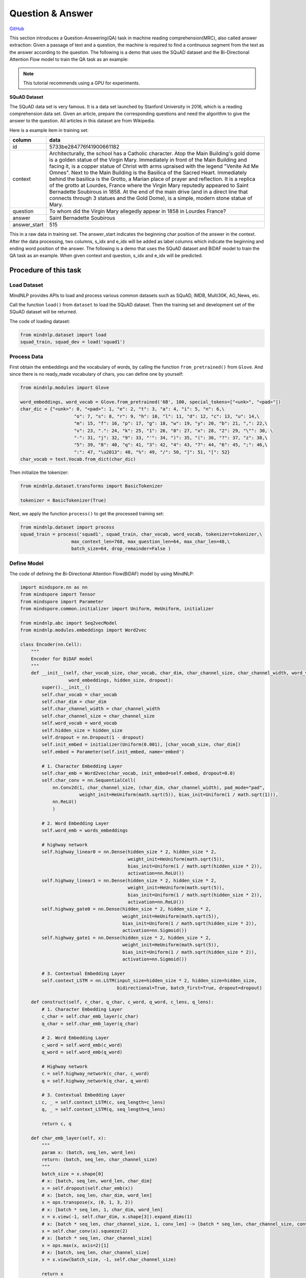 Question & Answer
=================

`GitHub <https://github.com/mindspore-lab/mindnlp/blob/master/examples/question_answer.py>`__

This section introduces a Question-Answering(QA) task in machine reading
comprehension(MRC), also called answer extraction: Given a passage of
text and a question, the machine is required to find a continuous
segment from the text as the answer according to the question. The
following is a demo that uses the SQuAD dataset and the Bi-Directional
Attention Flow model to train the QA task as an example:

.. note::

    This tutorial recommends using a GPU for experiments.

**SQuAD Dataset**

The SQuAD data set is very famous. It is a data set launched by Stanford
University in 2016, which is a reading comprehension data set. Given an
article, prepare the corresponding questions and need the algorithm to
give the answer to the question. All articles in this dataset are from
Wikipedia.

Here is a example item in training set:

+--------------+-----------------------------------------------------------+
|    column    | data                                                      |
+==============+===========================================================+
|    id        | 5733be284776f41900661182                                  |
+--------------+-----------------------------------------------------------+
|   context    | Architecturally, the school has a Catholic character.     |
|              | Atop the Main Building's gold dome is a golden statue of  |
|              | the Virgin Mary. Immediately in front of the Main         |
|              | Building and facing it, is a copper statue of Christ with |
|              | arms upraised with the legend "Venite Ad Me Omnes". Next  |
|              | to the Main Building is the Basilica of the Sacred Heart. |
|              | Immediately behind the basilica is the Grotto, a Marian   |
|              | place of prayer and reflection. It is a replica of the    |
|              | grotto at Lourdes, France where the Virgin Mary reputedly |
|              | appeared to Saint Bernadette Soubirous in 1858. At the    |
|              | end of the main drive (and in a direct line that connects |
|              | through 3 statues and the Gold Dome), is a simple, modern |
|              | stone statue of Mary.                                     |
+--------------+-----------------------------------------------------------+
|   question   | To whom did the Virgin Mary allegedly appear in 1858 in   |
|              | Lourdes France?                                           |
+--------------+-----------------------------------------------------------+
|   answer     | Saint Bernadette Soubirous                                |
+--------------+-----------------------------------------------------------+
| answer_start | 515                                                       |
|              |                                                           |
+--------------+-----------------------------------------------------------+

This in a raw data in training set. The answer_start indicates the
beginning char position of the answer in the context. After the data
processing, two columns, s_idx and e_idx will be added as label columns
which indicate the beginning and ending word position of the answer. The
following is a demo that uses the SQuAD dataset and BiDAF model to train
the QA task as an example. When given context and question, s_idx and
e_idx will be predicted.

Procedure of this task
----------------------

Load Dataset
~~~~~~~~~~~~~~~

MindNLP provides APIs to load and process various common datasets such
as SQuAD, IMDB, Multi30K, AG_News, etc.

Call the function ``load()`` from ``dataset`` to load the SQuAD dataset.
Then the training set and development set of the SQuAD dataset will be
returned.

The code of loading dataset:

.. code:: python

   from mindnlp.dataset import load
   squad_train, squad_dev = load('squad1')

Process Data
~~~~~~~~~~~~~~~

First obtain the embeddings and the vocabulary of words, by calling the
function ``from_pretrained()`` from ``Glove``. And since there is no
ready_made vocabulary of chars, you can define one by yourself:

.. code:: python

   from mindnlp.modules import Glove

   word_embeddings, word_vocab = Glove.from_pretrained('6B', 100, special_tokens=["<unk>", "<pad>"])
   char_dic = {"<unk>": 0, "<pad>": 1, "e": 2, "t": 3, "a": 4, "i": 5, "n": 6,\
                       "o": 7, "s": 8, "r": 9, "h": 10, "l": 11, "d": 12, "c": 13, "u": 14,\
                       "m": 15, "f": 16, "p": 17, "g": 18, "w": 19, "y": 20, "b": 21, ",": 22,\
                       "v": 23, ".": 24, "k": 25, "1": 26, "0": 27, "x": 28, "2": 29, "\"": 30, \
                       "-": 31, "j": 32, "9": 33, "'": 34, ")": 35, "(": 36, "?": 37, "z": 38,\
                       "5": 39, "8": 40, "q": 41, "3": 42, "4": 43, "7": 44, "6": 45, ";": 46,\
                       ":": 47, "\u2013": 48, "%": 49, "/": 50, "]": 51, "[": 52}
   char_vocab = text.Vocab.from_dict(char_dic)

Then initialize the tokenizer:

.. code:: python

   from mindnlp.dataset.transforms import BasicTokenizer

   tokenizer = BasicTokenizer(True)

Next, we apply the function ``process()`` to get the processed training
set:

.. code:: python

   from mindnlp.dataset import process
   squad_train = process('squad1', squad_train, char_vocab, word_vocab, tokenizer=tokenizer,\
                      max_context_len=768, max_question_len=64, max_char_len=48,\
                      batch_size=64, drop_remainder=False )

Define Model
~~~~~~~~~~~~~~~

The code of defining the Bi-Directional Attention Flow(BiDAF) model by
using MindNLP:

.. code:: python

   import mindspore.nn as nn
   from mindspore import Tensor
   from mindspore import Parameter
   from mindspore.common.initializer import Uniform, HeUniform, initializer

   from mindnlp.abc import Seq2vecModel
   from mindnlp.modules.embeddings import Word2vec

   class Encoder(nn.Cell):
       """
       Encoder for BiDAF model
       """
       def __init__(self, char_vocab_size, char_vocab, char_dim, char_channel_size, char_channel_width, word_vocab,
                     word_embeddings, hidden_size, dropout):
           super().__init__()
           self.char_vocab = char_vocab
           self.char_dim = char_dim
           self.char_channel_width = char_channel_width
           self.char_channel_size = char_channel_size
           self.word_vocab = word_vocab
           self.hidden_size = hidden_size
           self.dropout = nn.Dropout(1 - dropout)
           self.init_embed = initializer(Uniform(0.001), [char_vocab_size, char_dim])
           self.embed = Parameter(self.init_embed, name='embed')

           # 1. Character Embedding Layer
           self.char_emb = Word2vec(char_vocab, init_embed=self.embed, dropout=0.0)
           self.char_conv = nn.SequentialCell(
               nn.Conv2d(1, char_channel_size, (char_dim, char_channel_width), pad_mode="pad",
                         weight_init=HeUniform(math.sqrt(5)), bias_init=Uniform(1 / math.sqrt(1))),
               nn.ReLU()
               )

           # 2. Word Embedding Layer
           self.word_emb = words_embeddings

           # highway network
           self.highway_linear0 = nn.Dense(hidden_size * 2, hidden_size * 2,
                                           weight_init=HeUniform(math.sqrt(5)),
                                           bias_init=Uniform(1 / math.sqrt(hidden_size * 2)),
                                           activation=nn.ReLU())
           self.highway_linear1 = nn.Dense(hidden_size * 2, hidden_size * 2,
                                           weight_init=HeUniform(math.sqrt(5)),
                                           bias_init=Uniform(1 / math.sqrt(hidden_size * 2)),
                                           activation=nn.ReLU())
           self.highway_gate0 = nn.Dense(hidden_size * 2, hidden_size * 2,
                                         weight_init=HeUniform(math.sqrt(5)),
                                         bias_init=Uniform(1 / math.sqrt(hidden_size * 2)),
                                         activation=nn.Sigmoid())
           self.highway_gate1 = nn.Dense(hidden_size * 2, hidden_size * 2,
                                         weight_init=HeUniform(math.sqrt(5)),
                                         bias_init=Uniform(1 / math.sqrt(hidden_size * 2)),
                                         activation=nn.Sigmoid())

           # 3. Contextual Embedding Layer
           self.context_LSTM = nn.LSTM(input_size=hidden_size * 2, hidden_size=hidden_size,
                                       bidirectional=True, batch_first=True, dropout=dropout)

       def construct(self, c_char, q_char, c_word, q_word, c_lens, q_lens):
           # 1. Character Embedding Layer
           c_char = self.char_emb_layer(c_char)
           q_char = self.char_emb_layer(q_char)

           # 2. Word Embedding Layer
           c_word = self.word_emb(c_word)
           q_word = self.word_emb(q_word)

           # Highway network
           c = self.highway_network(c_char, c_word)
           q = self.highway_network(q_char, q_word)

           # 3. Contextual Embedding Layer
           c, _ = self.context_LSTM(c, seq_length=c_lens)
           q, _ = self.context_LSTM(q, seq_length=q_lens)

           return c, q

       def char_emb_layer(self, x):
           """
           param x: (batch, seq_len, word_len)
           return: (batch, seq_len, char_channel_size)
           """
           batch_size = x.shape[0]
           # x: [batch, seq_len, word_len, char_dim]
           x = self.dropout(self.char_emb(x))
           # x: [batch, seq_len, char_dim, word_len]
           x = ops.transpose(x, (0, 1, 3, 2))
           # x: [batch * seq_len, 1, char_dim, word_len]
           x = x.view(-1, self.char_dim, x.shape[3]).expand_dims(1)
           # x: [batch * seq_len, char_channel_size, 1, conv_len] -> [batch * seq_len, char_channel_size, conv_len]
           x = self.char_conv(x).squeeze(2)
           # x: [batch * seq_len, char_channel_size]
           x = ops.max(x, axis=2)[1]
           # x: [batch, seq_len, char_channel_size]
           x = x.view(batch_size, -1, self.char_channel_size)

           return x

       def highway_network(self, x1, x2):
           """
           param x1: (batch, seq_len, char_channel_size)
           param x2: (batch, seq_len, word_dim)
           return: (batch, seq_len, hidden_size * 2)
           """
           # [batch, seq_len, char_channel_size + word_dim]
           x = ops.concat((x1, x2), axis=-1)
           h = self.highway_linear0(x)
           g = self.highway_gate0(x)
           x = g * h + (1 - g) * x
           h = self.highway_linear1(x)
           g = self.highway_gate1(x)
           x = g * h + (1 - g) * x

           # [batch, seq_len, hidden_size * 2]
           return x


   class Head(nn.Cell):
       """
       Head for BiDAF model
       """
       def __init__(self, hidden_size, dropout):
           super().__init__()
           # 4. Attention Flow Layer
           self.att_weight_c = nn.Dense(hidden_size * 2, 1,
                                        weight_init=HeUniform(math.sqrt(5)),
                                        bias_init=Uniform(1 / math.sqrt(hidden_size * 2)))
           self.att_weight_q = nn.Dense(hidden_size * 2, 1,
                                        weight_init=HeUniform(math.sqrt(5)),
                                        bias_init=Uniform(1 / math.sqrt(hidden_size * 2)))
           self.att_weight_cq = nn.Dense(hidden_size * 2, 1,
                                         weight_init=HeUniform(math.sqrt(5)),
                                         bias_init=Uniform(1 / math.sqrt(hidden_size * 2)))
           self.softmax = nn.Softmax(axis=-1)
           self.batch_matmul = ops.BatchMatMul()

           # 5. Modeling Layer
           self.modeling_LSTM1 = nn.LSTM(input_size=hidden_size * 8, hidden_size=hidden_size,
                                         bidirectional=True, batch_first=True, dropout=dropout)
           self.modeling_LSTM2 = nn.LSTM(input_size=hidden_size * 2, hidden_size=hidden_size,
                                         bidirectional=True, batch_first=True, dropout=dropout)

           # 6. Output Layer
           self.p1_weight_g = nn.Dense(hidden_size * 8, 1,
                                       weight_init=HeUniform(math.sqrt(5)),
                                       bias_init=Uniform(1 / math.sqrt(hidden_size * 8)))
           self.p1_weight_m = nn.Dense(hidden_size * 2, 1,
                                       weight_init=HeUniform(math.sqrt(5)),
                                       bias_init=Uniform(1 / math.sqrt(hidden_size * 2)))
           self.p2_weight_g = nn.Dense(hidden_size * 8, 1,
                                       weight_init=HeUniform(math.sqrt(5)),
                                       bias_init=Uniform(1 / math.sqrt(hidden_size * 8)))
           self.p2_weight_m = nn.Dense(hidden_size * 2, 1,
                                       weight_init=HeUniform(math.sqrt(5)),
                                       bias_init=Uniform(1 / math.sqrt(hidden_size * 2)))

           self.output_LSTM = nn.LSTM(input_size=hidden_size * 2, hidden_size=hidden_size,
                                      bidirectional=True, batch_first=True, dropout=dropout)

       def construct(self, c, q, c_lens):
           # 4. Attention Flow Layer
           g = self.att_flow_layer(c, q)  #c, q are generated from Contextual Embedding Layer in Encoder

           # 5. Modeling Layer
           m, _ = self.modeling_LSTM2(self.modeling_LSTM1(g, seq_length=c_lens)[0], seq_length=c_lens)

           # 6. Output Layer
           p1, p2 = self.output_layer(g, m, c_lens)

           # [batch, c_len], [batch, c_len]
           return p1, p2

       def att_flow_layer(self, c, q):
           """
           param c: (batch, c_len, hidden_size * 2)
           param q: (batch, q_len, hidden_size * 2)
           return: (batch, c_len, q_len)
           """
           c_len = c.shape[1]
           q_len = q.shape[1]

           cq = []
           for i in range(q_len):
               # qi: [batch, 1, hidden_size * 2]
               qi = q.gather(mindspore.Tensor(i), axis=1).expand_dims(1)
               # ci: [batch, c_len, 1] -> [batch, c_len]
               ci = self.att_weight_cq(c * qi).squeeze(2)
               cq.append(ci)
           # cq: [batch, c_len, q_len]
           cq = ops.stack(cq, -1)

           # s: [batch, c_len, q_len]
           s = self.att_weight_c(c).broadcast_to((-1, -1, q_len)) + \
               self.att_weight_q(q).transpose((0, 2, 1)).broadcast_to((-1, c_len, -1)) + cq

           # a: [batch, c_len, q_len]
           a = self.softmax(s)
           # c2q_att: [batch, c_len, hidden_size * 2]
           c2q_att = self.batch_matmul(a, q)
           # b: [batch, 1, c_len]
           b = self.softmax(ops.max(s, axis=2)[1]).expand_dims(1)
           # q2c_att: [batch, hidden_size * 2]
           q2c_att = self.batch_matmul(b, c).squeeze(1)
           # q2c_att: [batch, c_len, hidden_size * 2]
           q2c_att = q2c_att.expand_dims(1).broadcast_to((-1, c_len, -1))

           # x: [batch, c_len, hidden_size * 8]
           x = ops.concat([c, c2q_att, c * c2q_att, c * q2c_att], axis=-1)
           return x

       def output_layer(self, g, m, l):
           """
           param g: (batch, c_len, hidden_size * 8)
           param m: (batch, c_len ,hidden_size * 2)
           return: p1: (batch, c_len), p2: (batch, c_len)
           """
           # p1: [batch, c_len]
           p1 = (self.p1_weight_g(g) + self.p1_weight_m(m)).squeeze(2)
           # m2: [batch, c_len, hidden_size * 2]
           m2, _ = self.output_LSTM(m, seq_length=l)
           # p2: [batch, c_len]
           p2 = (self.p2_weight_g(g) + self.p2_weight_m(m2)).squeeze(2)

           return p1, p2

   class BiDAF(Seq2vecModel):
       def __init__(self, encoder, head):
           super().__init__(encoder, head)
           self.encoder = encoder
           self.head = head

       def construct(self, c_char, q_char, c_word, q_word, c_lens, q_lens):
           c, q = self.encoder(c_char, q_char, c_word, q_word, c_lens, q_lens)
           p1, p2 = self.head(c, q, c_lens)
           return p1, p2

Instantiate Model
~~~~~~~~~~~~~~~~~~~~

First we should define some hyperparameters:

.. code:: python

   char_vocab_size = len(char_vocab.vocab())
   char_dim = 8
   char_channel_width = 5
   char_channel_size = 100
   hidden_size = 100
   dropout = 0.2
   lr = 0.5
   epoch = 6

Then instantiate model using the following code:

.. code:: python

   encoder = Encoder(char_vocab_size, char_vocab, char_dim, char_channel_size, char_channel_width, word_vocab,
                     word_embeddings, hidden_size, dropout)
   head = Head(hidden_size, dropout)
   net = BiDAF(encoder, head)

Define Loss and Optimizer
~~~~~~~~~~~~~~~~~~~~~~~~~~~~

A loss function is needed when we train the model. We use
``CrossEntropyLoss`` provided by MindSpore to define a loss function:

.. code:: python

   class Loss(nn.Cell):
       def __init__(self):
           super().__init__()

       def construct(self, logit1, logit2, s_idx, e_idx):
           loss_fn = nn.CrossEntropyLoss()
           loss = loss_fn(logit1, s_idx) + loss_fn(logit2, e_idx)
           return loss

   loss = Loss()
   optimizer = nn.Adadelta(net.trainable_params(), learning_rate=lr)

Then define the optimizer:

::

   optimizer = nn.Adadelta(net.trainable_params(), learning_rate=lr)

Train Model
~~~~~~~~~~~~~~

After defining the network, the loss function, and the optimizer,
we employ :py:class:`~mindnlp.engine.trainer.Trainer`
to train the model.

.. code:: python

   from mindnlp.engine.trainer import Trainer

   trainer = Trainer(network=net, train_dataset=squad_train, epochs=epoch, loss_fn=loss, optimizer=optimizer)
   trainer.run(tgt_columns=["s_idx", "e_idx"], jit=True)
